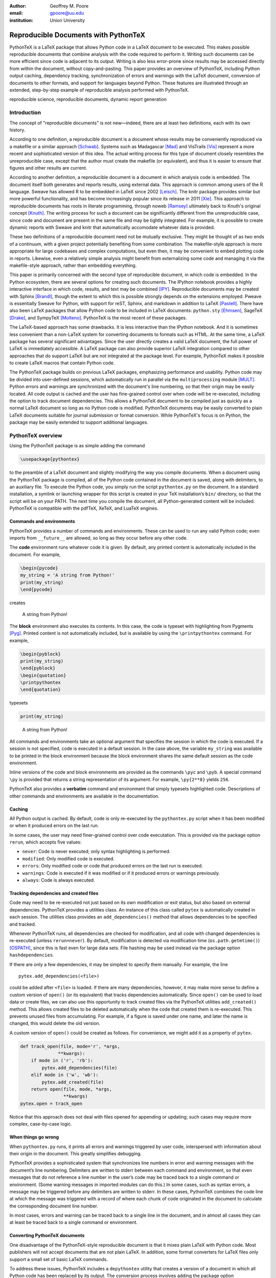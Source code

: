 ﻿:author: Geoffrey M. Poore
:email: gpoore@uu.edu
:institution: Union University


------------------------------------------------
Reproducible Documents with PythonTeX
------------------------------------------------

.. class:: abstract

   PythonTeX is a LaTeX package that allows Python code in a LaTeX 
   document to be executed.  This makes possible reproducible documents that
   combine analysis with the code required to perform it. 
   Writing such documents can be more efficient since code is adjacent to its
   output.  Writing is also less error-prone since results may be accessed
   directly from within the document, without copy-and-pasting.  This paper
   provides an overview of PythonTeX, including Python output caching, 
   dependency tracking, synchronization of errors and warnings with the LaTeX
   document, conversion of documents to other formats, and support for 
   languages beyond Python.  These features are illustrated through an
   extended, step-by-step example of reproducible analysis performed with 
   PythonTeX.

.. class:: keywords

   reproducible science, reproducible documents, dynamic report 
   generation


Introduction
------------

The concept of "reproducible documents" is not new—indeed, there are at least 
two definitions, each with its own history.

According to one definition, a reproducible document is a document whose 
results may be conveniently reproduced via a makefile or a similar approach 
[Schwab]_.  Systems such as Madagascar [Mad]_ and VisTrails [Vis]_ represent
a more recent and sophisticated version of this idea.  The actual writing 
process for this type of document closely resembles the unreproducible case,
except that the author must create the makefile (or equivalent), and thus
it is easier to ensure that figures and other results are current.

According to another definition, a reproducible document is a document 
in which analysis code is embedded. The document itself both generates 
and reports results, using external data. This approach is common among 
users of the R language. Sweave has allowed R to be embedded in LaTeX 
since 2002 [Leisch]_. The knitr package provides similar but more 
powerful functionality, and has become increasingly popular since its 
release in 2011 [Xie]_. This approach to reproducible documents has 
roots in literate programming, through noweb [Ramsey]_ ultimately back 
to Knuth's original concept [Knuth]_. The writing process for such a 
document can be significantly different from the unreproducible case, 
since code and document are present in the same file and may be tightly 
integrated. For example, it is possible to create dynamic reports with 
Sweave and knitr that automatically accomodate whatever data is 
provided. 

These two definitions of a reproducible document need not be mutually 
exclusive. They might be thought of as two ends of a continuum, with a 
given project potentially benefiting from some combination. The 
makefile-style approach is more appropriate for large codebases and 
complex computations, but even then, it may be convenient to embed 
plotting code in reports. Likewise, even a relatively simple analysis 
might benefit from externalizing some code and managing it via the 
makefile-style approach, rather than embedding everything. 

This paper is primarily concerned with the second type of reproducible 
document, in which code is embedded.  In the Python ecosystem, there are 
several options for creating such documents.  The IPython notebook provides 
a highly interactive interface in which code, results, and text may be 
combined [IPY]_.  Reproducible documents may be created with Sphinx 
[Brandl]_, though the extent to which this is possible strongly depends on 
the extensions employed.  Pweave is essentially Sweave for Python, with 
support for reST, Sphinx, and markdown in addition to LaTeX
[Pastell]_.  There have also been LaTeX packages that allow Python 
code to be included in LaTeX documents:  
``python.sty`` [Ehmsen]_, SageTeX [Drake]_, and SympyTeX [Molteno]_.
PythonTeX is the most recent of these packages.

The LaTeX-based approach has some drawbacks.  It is less interactive than 
the IPython notebook.  And it is sometimes less convenient than a non-LaTeX
system for converting documents to formats such as HTML.  At the same time,
a LaTeX package has several significant advantages.  Since the user 
directly creates a valid LaTeX document, the full power of LaTeX is 
immediately accessible.  A LaTeX package can also provide superior 
LaTeX integration compared to other approaches that do support LaTeX but are
not integrated at the package level.  For example, PythonTeX makes it 
possible to create LaTeX macros that contain Python code.

The PythonTeX package builds on previous LaTeX packages, emphasizing 
performance and usability.  Python code may be divided into user-defined
sessions, which automatically run in parallel via the ``multiprocessing``
module [MULT]_.  Python errors and warnings are synchronized with the 
document's line numbering, so that their origin may be easily located.
All code output is cached and the user has fine-grained control over 
when code will be re-executed, including the option to track 
document dependencies. This allows a PythonTeX document to be compiled 
just as quickly as a normal LaTeX document so long as no Python code is 
modified.  PythonTeX documents may be easily converted to plain LaTeX 
documents suitable for journal submission or format conversion.  While 
PythonTeX's focus is on Python, the package may be easily extended to 
support additional languages. 




PythonTeX overview
------------------

Using the PythonTeX package is as simple adding the command

.. code-block:: latex

    \usepackage{pythontex}

to the preamble of a LaTeX document and slightly modifying the way you
compile documents. When a document using the PythonTeX package is
compiled, all of the Python code contained in the document is saved,
along with delimiters, to an auxiliary file. To execute the Python code,
you simply run the script ``pythontex.py`` on the document. In a
standard installation, a symlink or launching wrapper for this script is
created in your TeX installation’s ``bin/`` directory, so that the
script will be on your PATH. The next time you compile the document, all
Python-generated content will be included. PythonTeX is compatible with
the pdfTeX, XeTeX, and LuaTeX engines.


Commands and environments
=========================

PythonTeX provides a number of commands and environments. These can be
used to run any valid Python code; even imports from ``__future__`` are
allowed, so long as they occur before any other code.

The **code** environment runs whatever code it is given. By default, any
printed content is automatically included in the document. For example,

.. code-block:: python

    \begin{pycode}
    my_string = 'A string from Python!'
    print(my_string)
    \end{pycode}

creates

    A string from Python!

The **block** environment also executes its contents. In this case, the
code is typeset with highlighting from Pygments [Pyg]_. Printed content
is not automatically included, but is available by using the
``\printpythontex`` command. For example,

.. code-block:: python

    \begin{pyblock}
    print(my_string)
    \end{pyblock}
    \begin{quotation}
    \printpythontex
    \end{quotation}

typesets

.. code-block:: python

    print(my_string)

..
    
    A string from Python!

All commands and environments take an optional argument that specifies
the session in which the code is executed. If a session is not
specified, code is executed in a default session. In the case above, the
variable ``my_string`` was available to be printed in the block
environment because the block environment shares the same default
session as the code environment.

Inline versions of the code and block environments are provided as the
commands ``\pyc`` and ``\pyb``. A special command ``\py`` is provided
that returns a string representation of its argument. For example,
``\py{2**8}`` yields ``256``.

PythonTeX also provides a **verbatim** command and environment that
simply typesets highlighted code. Descriptions of other commands and
environments are available in the documentation.


Caching
=======

All Python output is cached. By default, code is only re-executed by the
``pythontex.py`` script when it has been modified or when it produced
errors on the last run.

In some cases, the user may need finer-grained control over code
executation. This is provided via the package option ``rerun``, which
accepts five values:

-  ``never``: Code is never executed; only syntax highlighting is
   performed.

-  ``modified``: Only modified code is executed.

-  ``errors``: Only modified code or code that produced errors on the
   last run is executed.

-  ``warnings``: Code is executed if it was modified or if it produced
   errors or warnings previously.

-  ``always``: Code is always executed.


Tracking dependencies and created files
=======================================

Code may need to be re-executed not just based on its own modification
or exit status, but also based on external dependencies. PythonTeX
provides a utilities class. An instance of this class called ``pytex``
is automatically created in each session. The utilities class provides
an ``add_dependencies()`` method that allows dependencies to be
specified and tracked.

Whenever PythonTeX runs, all dependencies are checked for modification,
and all code with changed dependencies is re-executed (unless
``rerun=never``). By default, modification is detected via modification
time (``os.path.getmtime()``) [OSPATH]_, since this is fast even for
large data sets. File hashing may be used instead via the package option
``hashdependencies``.

If there are only a few dependencies, it may be simplest to specify them
manually. For example, the line

::

    pytex.add_dependencies(<file>)

could be added after ``<file>`` is loaded. If there are many
dependencies, however, it may make more sense to define a custom version
of ``open()`` (or its equivalent) that tracks dependencies
automatically. Since ``open()`` can be used to load data or create
files, we can also use this opportunity to track created files via the
PythonTeX utilities ``add_created()`` method. This allows created files
to be deleted automatically when the code that created them is
re-executed. This prevents unused files from accumulating. For example,
if a figure is saved under one name, and later the name is changed, this
would delete the old version.

A custom version of ``open()`` could be created as follows. For
convenience, we might add it as a property of ``pytex``.

.. code-block:: python

    def track_open(file, mode='r', *args, 
                  **kwargs):
        if mode in ('r', 'rb'):
            pytex.add_dependencies(file)
        elif mode in ('w', 'wb'):
            pytex.add_created(file)
        return open(file, mode, *args,
                    **kwargs)
    pytex.open = track_open

Notice that this approach does not deal with files opened for appending
or updating; such cases may require more complex, case-by-case logic.


When things go wrong
====================

When ``pythontex.py`` runs, it prints all errors and warnings triggered
by user code, interspersed with information about their origin in the
document. This greatly simplifies debugging.

PythonTeX provides a sophisticated system that synchronizes line numbers
in error and warning messages with the document’s line numbering.
Delimiters are written to stderr between each command and environment,
so that even messages that do not reference a line number in the user’s
code may be traced back to a single command or environment. (Some
warning messages in imported modules can do this.) In some cases, such
as syntax errors, a message may be triggered before any delimiters are
written to stderr. In these cases, PythonTeX combines the code line at
which the message was triggered with a record of where each chunk of
code originated in the document to calculate the corresponding document
line number.

In most cases, errors and warning can be traced back to a single line in
the document, and in almost all cases they can at least be traced back
to a single command or environment.


Converting PythonTeX documents
==============================

One disadvantage of the PythonTeX-style reproducible document is that it
mixes plain LaTeX with Python code. Most publishers will not accept
documents that are not plain LaTeX. In addition, some format converters
for LaTeX files only support a small set of basic LaTeX commands.

To address these issues, PythonTeX includes a ``depythontex`` utility
that creates a version of a document in which all Python code has been
replaced by its output. The conversion process involves adding the
package option ``depythontex``, compiling the document, running
``pythontex.py``, compiling one final time, and then running
``depythontex.py``. There is no way to tell that the converted document
ever used PythonTeX. Typically, the converted document is a perfect copy
of the original, though occasionally spacing may be slightly different
based on the user’s choice of ``depythontex`` options.

One especially important feature provided by ``depythontex`` is the
conversion of highlighted code. ``depythontex`` can convert PythonTeX
commands and environments that typeset highlighted code into the format
of the ``listings`` [LST]_, ``minted`` [MINT]_, or ``fancyvrb``
packages [FV]_. Line numbering and syntax highlighting are preserved if
the target package supports it.


When Python is not enough
=========================

While PythonTeX is focused on providing Python-LaTeX integration, most
of the LaTeX interface is language-agnostic. In many cases, support for
additional languages will be as simple as providing two short templates.
For example, the following two templates, along with a command and file
extension, are all that was needed to add basic Ruby support.

The first template provides the overall structure of the scripts that
PythonTeX will assemble and run. Substitution fields are designated
using Python’s curly braces notation (``format()`` method for strings).
Encoding for stdout and stderr must be set, a utilities class for
tracking dependencies must be created, the working directory must be
specified, and a few input parameters must be set.

.. code-block:: ruby

    # -*- coding: {encoding} -*-

    $stdout.set_encoding({encoding})
    $stderr.set_encoding({encoding})

    class PythontexUtils
      attr_accessor :input_type, 
          :input_session, :input_restart,
          :input_command, :input_context,
          :input_args_run, 
          :input_instance, :input_line
      def before
      end
      def after
      end
      def cleanup
        puts '{dependencies_delim}'
        puts '{created_delim}#'
      end
    end

    pytex = PythontexUtils.new

    if File.directory?('{workingdir}')
      Dir.chdir('{workingdir}')
    else
      $stderr.puts 'Cannot change to 
          directory {workingdir}; attempting 
          to proceed'
    end

    pytex.input_type = '{input_type}'
    pytex.input_session = '{input_session}'
    pytex.input_restart = '{input_restart}'

    {body}

    pytex.cleanup

The second template is used for wrapping individual chunks of code from
commands and environments. Several chunk-specific variables must be set,
delimiters must be written to stdout and stderr, and any “hooks” from
the utilities class must be called before and after the actual user
code.

.. code-block:: ruby

    pytex.input_command = '{input_command}'
    pytex.input_context = '{input_context}'
    pytex.input_args_run = '{input_args_run}'
    pytex.input_instance = {input_instance}    
    pytex.input_line = {input_line}

    puts '{stdout_delim}'
    $stderr.puts '{stderr_delim}'
    pytex.before

    {code}

    pytex.after

PythonTeX will eventually provide basic support for several additional
languages.



Case study: Average temperatures in Austin, TX
----------------------------------------------

To illustrate the application of PythonTeX, I will now consider a
reproducible analysis of average temperatures in Austin, TX. I will
calculate monthly average high temperatures in 2012 at the
Austin-Bergstrom International Airport from daily highs. In addition to
demonstrating the basic features of PythonTeX, this example shows how
performance may be optimized and how the final document may be converted
to other formats.


Data set
========

Daily high temperatures for 2012 at the Austin-Bergstrom International
Airport were downloaded from the National Oceanic and Atmospheric
Administration (NOAA)’s National Climatic Data Center [NCDC]_. The data
center’s website provides a data search page. Setting the zip code to
78719 and selecting “Daily CHCND” accesses daily data at the airport.
Maximum temperature TMAX was selected under the “Air temperature”
category of daily data, and the data were downloaded in comma-separated
values (CSV) format. The CSV file contained three columns: station name
(the airport station’s code), date (ISO 8601), and TMAX (in tenths of a
degree Celsius). The first three lines of the file are shown below:

::

    STATION,DATE,TMAX
    GHCND:USW00013904,20120101,172
    GHCND:USW00013904,20120102,156

Since the temperatures are in tenths of a degree Celsius, the 172 in the
second line is 17.2 degrees Celsius.


Document setup
==============

I will use the same IEEEtran document class used by the SciPy
proceedings with a minimal preamble. All Python sessions involved in the
analysis should have access to the ``pickle`` module and to lists of the
names of the months. So I add that import and create those lists for the
``py`` family of commands and environments using the
``pythontexcustomcode`` environment.

.. code-block:: python

    \documentclass[compsoc]{IEEEtran}
    \usepackage{graphicx}
    \usepackage{pythontex}

    \begin{pythontexcustomcode}{py}
    import pickle
    months = ['January', 'February', 'March',
              'April', 'May', 'June', 'July',
              'August', 'September', 
              'October', 'November', 
              'December']
    months_abbr = [m[:3] for m in months]
    \end{pythontexcustomcode}

    \title{Monthly Average Highs in Austin,
        TX for 2012}
    \author{Geoffrey M. Poore}
    \date{May 18, 2013}

    \begin{document}

    \maketitle


Loading data and tracking dependencies
======================================

The first step in the analysis is loading the data. Since the data set
is relatively small (daily values for one year) and in a simple format
(CSV), it may be completely loaded into memory with the built-in
``open()`` function. This may be accomplished via the following:

.. code-block:: python

    \subsection*{Load the data}
    \begin{pyblock}[calc]
    f = open('../austin_tmax.csv')
    pytex.add_dependencies('austin_tmax.csv')
    raw_data = f.readlines()
    f.close()
    \end{pyblock}

Notice the optional argument ``calc`` for the ``pyblock`` environment. I
am creating a session ``calc`` in which I will calculate the monthly
average highs. Later, I will save the final results of the calculations,
so that they will be available to other sessions for plotting and
further analysis. In this simple example, dividing the tasks among
multiple sessions provides little if any performance benefit. But if I
were working with a large dataset and/or intensive calculations, it
could be very useful to separate such calculations from the plotting and
final analysis. That way, the calculations will only be performed when
the data or calculation code is modified.

The data file ``austin_tmax.csv`` was located in my document’s root
directory. Since the PythonTeX working directory is by default a
PythonTeX directory created within the document directory, I had to
specify a relative path to the data file. I could have set the working
directory to be the document directory instead, via
``\setpythontexworkingdir{.}``. But this way all saved files will be
isolated in the PythonTeX directory unless a path is specified, keeping
the document directory cleaner.

The data file ``austin_tmax.csv`` is now a dependency of the analysis;
the analysis should be rerun in the event the data file is modified (for
example, if a better data set is obtained). Since this is a relatively
simple example, I add the dependency manually via
``add_dependencies()``, rather than creating a custom version of
``open()`` that tracks dependencies and created files automatically.


Data processing
===============

Now that the data are loaded, they may be processed.  The first row of data is 
a header, so it is ignored.  The temperature readings are sorted into lists by
month.  Temperatures are converted from tenths of a degree Celsius to degrees 
Celsius.  Finally, the averages are calculated and saved.  The processed data 
file is added to the list of created files that are tracked, so that it is 
deleted whenever the code is run again.  This ensures that renaming the file
wouldn't leave old versions that could cause confusion.

.. code-block:: python

    \subsection*{Process the data}
    \begin{pyblock}[calc]
    monthly_data = [[] for x in range(0, 12)]
    for line in raw_data[1:]:
        date, temp = line.split(',')[1:]
        index = int(date[4:-2]) - 1
        temp = int(temp)/10
        monthly_data[index].append(temp)

    ave_tmax = [sum(t)/len(t) for t in 
                monthly_data]

    f = open('ave_tmax.pkl', 'wb')
    pytex.add_created('ave_tmax.pkl')
    pickle.dump(ave_tmax, f)
    f.close()
    \end{pyblock}


Plotting
========

Once the calculations are finished, it is time to plot the results. This
is performed in a new session. Notice that ``pickle`` and the list of
months are already available since they were added to all sessions via
``pythontexcustomcode``. As before, dependencies and created files are
specified. In this particular case, I have also matched the fonts in the
plot to the document’s fonts.

.. code-block:: python

    \subsection*{Plot average monthly TMAX}
    \begin{pyblock}[plot]
    from matplotlib import pyplot as plt
    from matplotlib import rc

    rc('text', usetex=True)
    rc('font', family='serif', 
       serif='Times', size=10)

    f = open('ave_tmax.pkl', 'rb')
    pytex.add_dependencies('ave_tmax.pkl')
    ave_tmax = pickle.load(f)
    f.close()

    fig = plt.figure(figsize=(3,2))
    plt.plot(ave_tmax)
    ax = fig.add_subplot(111)
    ax.set_xticks(range(0,11,2))
    labels = [months_abbr[x] 
              for x in range(0,11,2)]
    ax.set_xticklabels(labels)
    plt.title('Monthly Average Highs')
    plt.xlabel('Month')
    plt.ylabel('Average high (Celsius)')
    plt.xlim(0, 11)
    plt.ylim(16, 39)
    plt.savefig('ave_tmax.pdf',
                bbox_inches='tight')
    pytex.add_created('ave_tmax.pdf')
    \end{pyblock}
    \includegraphics[width=3in]{ave_tmax.pdf}


Final analysis
==============

It might be nice to add some final analysis. In this case, I simply add
a sentence giving the maximum monthly average temperature and the month
in which it occurred. Notice the way in which Python content is
interwoven with the text. If a dataset for a different year were used,
the sentence would update automatically.

.. code-block:: python

    \subsection*{Final analysis}
    \begin{pyblock}[analysis]
    f = open('ave_tmax.pkl', 'rb')
    pytex.add_dependencies('ave_tmax.pkl')
    ave_tmax = pickle.load(f)
    f.close()

    tmax = max(ave_tmax)
    tmax_month = months[ave_tmax.index(tmax)]
    \end{pyblock}

    The largest monthly average high was 
    \py[analysis]{round(tmax, 1)} degrees 
    Celsius, in \py[analysis]{tmax_month}.

    \end{document}


Output and conversion
=====================

The resulting document is shown in Figure :ref:`case-study`. The figure
from the document is shown in Figure :ref:`case-study-fig`, and the
sentence at the end of the document is quoted below:

    The largest monthly average high was 36.3 degrees Celsius, in
    August.

.. figure:: casestudy.pdf

   The temperature case study document. :label:`case-study`


.. figure:: avetmax.pdf
   
   The temperature case study document. :label:`case-study-fig`

The analysis is complete at this point if a PDF is all that is desired.
But perhaps the analysis should also be posted online in HTML format. A
number of LaTeX-to-HTML converters exist, including TeX4ht [TEX4HT]_,
HEVEA [HEVEA]_, and Pandoc [PANDOC]_. I will use Pandoc is this
example since the document has a simple structure that Pandoc fully
supports. One of the other converters might be more appropriate for a
more complex document.

None of the converters are aware of the PythonTeX commands and
environments, so the document cannot be converted directly. This is
where the ``depythontex`` utility is needed. To use ``depythontex``, I
modify the case study document by adding the ``depythontex`` option when
the PythonTeX package is loaded:

.. code-block:: latex

    \usepackage[depythontex]{pythontex}

I also edit the document so that the figure is saved as a PNG rather
than a PDF, so that it may be included in a webpage. Next, I compile the
document with LaTeX, run the PythonTeX script, and compile again. This
creates an auxiliary file that ``depythontex`` needs. Then I run
``depythontex`` on the case study document:

::

    depythontex casestudy.tex --listing=minted


This creates a file ``depythontex_casestudy.tex`` in which all PythonTeX
commands and environments have been replaced by their output. The
``depythontex`` utility provides a ``--listing`` option that determines
how PythonTeX code listings are translated. In this case, I am having
them translated into the syntax of the ``minted`` package [MINT]_,
since Pandoc can interpret ``minted`` syntax. Next, I run Pandoc on the
``depythontex`` output:

::

    pandoc --standalone depythontex_casestudy.tex 
        -o casestudy.html

Together, ``casestudy.html`` and ``ave_tmax.png`` provide an HTML
version of ``casestudy.tex``, including syntax highlighting (Figure
:ref:`case-study-html`).

.. figure:: casestudyhtml.png

   A screenshot of part of the HTML version of the case study document.
   :label:`case-study-html`



Conclusion
----------

PythonTeX provides an efficient, user-friendly system for creating 
reproducible documents with Python and LaTeX.  As support for additional 
languages is added in the future, potential applications will only continue to 
increase.

PythonTeX is under active development and provides many features not discussed 
here. For additional information and the latest code, please visit 
https://github.com/gpoore/pythontex.




References
----------

.. [Schwab] M. Schwab, M. Karrenbach, and J. Claerbout.
            *Making scientific computations reproducible*.
            Computing in Science \& Engineering, 2(6):61-67, Nov/Dec 2000.

.. [Mad] http://www.ahay.org/.

.. [Vis] http://www.vistrails.org/

.. [Leisch] F. Leisch. *Sweave: Dynamic generation of statistical reports 
            using literate data analysis*, in Wolfgang Härdle and Bernd Rönz, 
            editors, Compstat 2002 - Proceedings in Computational Statistics, 
            pages 575-580. Physica Verlag, Heidelberg, 2002. ISBN 
            3-7908-1517-9. http://www.statistik.lmu.de/~leisch/Sweave/

.. [Xie] Y. Xie.  "knitr:  Elegant, flexible and fast dynamic report 
            generation with R." http://yihui.name/knitr/.

.. [Ramsey] N. Ramsey. *Literate programming simplified*. IEEE Software, 
           11(5):97-105, September 1994.  http://www.cs.tufts.edu/~nr/noweb/.

.. [Knuth] D. E. Knuth. *Literate Programming*. CSLI Lecture Notes, no. 27. 
           Stanford, California: Center for the Study of Language and 
           Information, 1992.

.. [Brandl] G. Brandl. "SPHINX: Python Documentation Generator." 
            http://sphinx-doc.org/.

.. [Pastell] M. Pastell. "Pweave - reports from data with Python."
             http://mpastell.com/pweave/

.. [IPY] The IPython development team. "The IPython Notebook." 
         http://ipython.org/notebook.html.

.. [Ehmsen] M. R. Ehmsen.  "Python in LaTeX." 
            http://www.ctan.org/pkg/python.

.. [Drake] D. Drake. "The SageTeX package."
             https://bitbucket.org/ddrake/sagetex/

.. [Molteno] T. Molteno. "The sympytex package."
              https://github.com/tmolteno/SympyTeX/

.. [MULT] Python Software Foundation. "multiprocessing — Process-based 
          'threading' interface."
          http://docs.python.org/2/library/multiprocessing.html.

.. [Pyg] The Pocoo Team. "Pygments: Python Syntax Highlighter."
         http://pygments.org/

.. [LST] C. Heinz and B. Moses.  "The Listings Package."
         http://www.ctan.org/tex-archive/macros/latex/contrib/listings/

.. [FV] T. Van Zandt, D. Girou, S. Rahtz, and H. Voß.  "The 'fancyvrb'
        package:  Fancy Verbatims in LaTeX." http://www.ctan.org/pkg/fancyvrb

.. [NCDC] National Climatic Data Center.  http://www.ncdc.noaa.gov.

.. [OSPATH] Python Software Foundation.  "os.path — Common pathname 
            manipulations."  http://docs.python.org/2/library/os.path.html.

.. [TEX4HT] TeX User's Group. 
            http://www.tug.org/applications/tex4ht/.

.. [HEVEA] L. Maranget.  "HEVEA."  http://hevea.inria.fr/.

.. [PANDOC] J. MacFarlane.  "Pandoc: a universal document converter." 
            http://johnmacfarlane.net/pandoc/.

.. [MINT] K. Rudolph.  "Minted." The minted package:
          Highlighted source code in LaTeX. 
          https://code.google.com/p/minted/.
